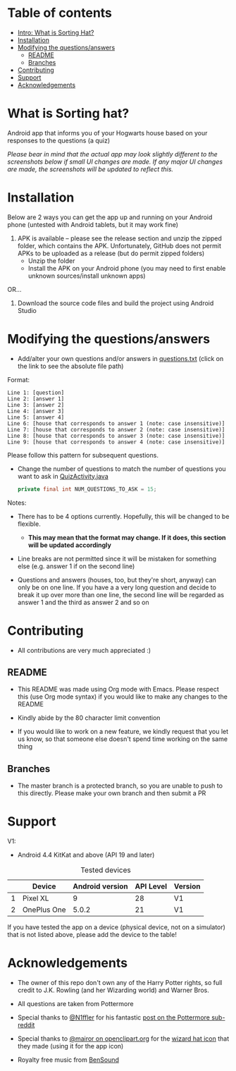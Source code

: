* Table of contents
  - [[https://github.com/knjk04/SortingHat/tree/feature#what-is-sorting-hat][Intro: What is Sorting Hat?]]
  - [[https://github.com/knjk04/SortingHat#installation][Installation]]
  - [[https://github.com/knjk04/SortingHat/tree/feature#modifying-the-questionsanswers][Modifying the questions/answers]]
    - [[https://github.com/knjk04/SortingHat/tree/master#readme][README]]
    - [[https://github.com/knjk04/SortingHat/tree/feature#branches][Branches]]
  - [[https://github.com/knjk04/SortingHat/tree/feature#contributing][Contributing]]
  - [[https://github.com/knjk04/SortingHat/tree/feature#support][Support]]
  - [[https://github.com/knjk04/SortingHat/tree/feature#acknowledgements][Acknowledgements]]

* What is Sorting hat?
  Android app that informs you of your Hogwarts house based on your responses to
  the questions (a quiz)

  /Please bear in mind that the actual app may look slightly different to the
  screenshots below if small UI changes are made./
  /If any major UI changes are made, the screenshots will be updated to reflect
  this./

  [[file:repoMedia/allQuarterRes.png]]

* Installation
  Below are 2 ways you can get the app up and running on your Android phone (untested with Android tablets, but it may work fine)

  1. APK is available -- please see the release section and unzip the zipped folder, which contains the APK. Unfortunately, GitHub does not permit
     APKs to be uploaded as a release (but do permit zipped folders)
    - Unzip the folder
    - Install the APK on your Android phone (you may need to first enable unknown sources/install unknown apps)
      
  OR...


  2. Download the source code files and build the project using Android Studio

* Modifying the questions/answers
  -  Add/alter your own questions and/or answers in [[https://github.com/knjk04/SortingHat/blob/feature/app/src/main/res/raw/questions.txt][questions.txt]] (click on the
     link to see the absolute file path)

  Format:
  #+BEGIN_SRC
  Line 1: [question]
  Line 2: [answer 1]
  Line 3: [answer 2]
  Line 4: [answer 3]
  Line 5: [answer 4]
  Line 6: [house that corresponds to answer 1 (note: case insensitive)]
  Line 7: [house that corresponds to answer 2 (note: case insensitive)]
  Line 8: [house that corresponds to answer 3 (note: case insensitive)]
  Line 9: [house that corresponds to answer 4 (note: case insensitive)]
  #+END_SRC

  Please follow this pattern for subsequent questions. 

  -  Change the number of questions to match the number of questions you want to
     ask in [[https://github.com/knjk04/SortingHat/blob/feature/app/src/main/java/com/presentedbykaran/sortinghat/QuizActivity.java][QuizActivity.java]]
     #+BEGIN_SRC java
     private final int NUM_QUESTIONS_TO_ASK = 15;
     #+END_SRC
  
  Notes:
  - There has to be 4 options currently. Hopefully, this will be changed to be
    flexible.
    - *This may mean that the format may change. If it does, this section will
      be updated accordingly*


  - Line breaks are not permitted since it will be mistaken for something else
    (e.g. answer 1 if on the second line)  


  - Questions and answers (houses, too, but they're short, anyway) can only be 
    on one line. If you have a a very long question and decide to break it up
    over more than one line, the second line will be regarded as answer 1 and
    the third as answer 2 and so on

* Contributing
  - All contributions are very much appreciated :) 

**    README
  - This README was made using Org mode with Emacs. Please respect this (use Org
    mode syntax) if you would like to make any changes to the README


  - Kindly abide by the 80 character limit convention


  - If you would like to work on a new feature, we kindly request that you let
    us know, so that someone else doesn't spend time working on the same thing


**    Branches
    - The master branch is a protected branch, so you are unable to push to this 
      directly. Please make your own branch and then submit a PR

* Support
  V1:
  - Android 4.4 KitKat and above (API 19 and later)
  
  #+CAPTION: Tested devices
|   | Device      | Android version | API Level | Version |
|---+-------------+-----------------+-----------+---------|
| 1 | Pixel XL    |               9 | 28        | V1      |
| 2 | OnePlus One |           5.0.2 | 21        | V1      |



  If you have tested the app on a device (physical device, not on a simulator) 
  that is not listed above, please add the device to the table!

* Acknowledgements
  - The owner of this repo don't own any of the Harry Potter rights, so full
    credit to J.K. Rowling (and her Wizarding world) and Warner Bros.


  - All questions are taken from Pottermore


  - Special thanks to [[https://www.reddit.com/user/N1ffler][@N1ffler]] for his fantastic [[https://www.reddit.com/r/Pottermore/comments/44os14/pottermore_sorting_hat_quiz_analysis/][post on the Pottermore sub-reddit]]


  - Special thanks to [[https://openclipart.org/user-detail/mairor][@mairor on openclipart.org]] for the [[https://openclipart.org/detail/170276/wizard-hat][wizard hat icon]] that 
    they made (using it for the app icon)


  - Royalty free music from [[http://bensound.com][BenSound]]
